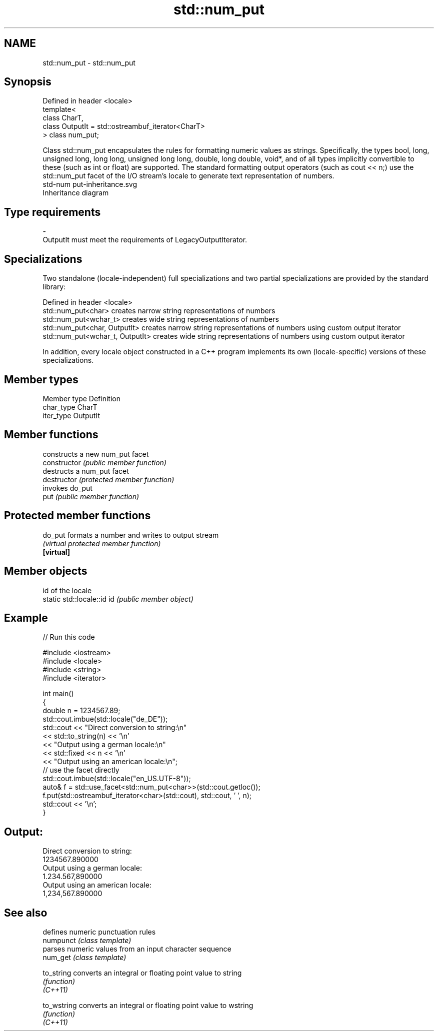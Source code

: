 .TH std::num_put 3 "2020.03.24" "http://cppreference.com" "C++ Standard Libary"
.SH NAME
std::num_put \- std::num_put

.SH Synopsis

  Defined in header <locale>
  template<
  class CharT,
  class OutputIt = std::ostreambuf_iterator<CharT>
  > class num_put;

  Class std::num_put encapsulates the rules for formatting numeric values as strings. Specifically, the types bool, long, unsigned long, long long, unsigned long long, double, long double, void*, and of all types implicitly convertible to these (such as int or float) are supported. The standard formatting output operators (such as cout << n;) use the std::num_put facet of the I/O stream's locale to generate text representation of numbers.
   std-num put-inheritance.svg
  Inheritance diagram

.SH Type requirements


  -
  OutputIt must meet the requirements of LegacyOutputIterator.


.SH Specializations

  Two standalone (locale-independent) full specializations and two partial specializations are provided by the standard library:

  Defined in header <locale>
  std::num_put<char>              creates narrow string representations of numbers
  std::num_put<wchar_t>           creates wide string representations of numbers
  std::num_put<char, OutputIt>    creates narrow string representations of numbers using custom output iterator
  std::num_put<wchar_t, OutputIt> creates wide string representations of numbers using custom output iterator

  In addition, every locale object constructed in a C++ program implements its own (locale-specific) versions of these specializations.

.SH Member types


  Member type Definition
  char_type   CharT
  iter_type   OutputIt


.SH Member functions


                constructs a new num_put facet
  constructor   \fI(public member function)\fP
                destructs a num_put facet
  destructor    \fI(protected member function)\fP
                invokes do_put
  put           \fI(public member function)\fP


.SH Protected member functions



  do_put    formats a number and writes to output stream
            \fI(virtual protected member function)\fP
  \fB[virtual]\fP


.SH Member objects


                            id of the locale
  static std::locale::id id \fI(public member object)\fP


.SH Example

  
// Run this code

    #include <iostream>
    #include <locale>
    #include <string>
    #include <iterator>

    int main()
    {
        double n = 1234567.89;
        std::cout.imbue(std::locale("de_DE"));
        std::cout << "Direct conversion to string:\\n"
                  << std::to_string(n) << '\\n'
                  << "Output using a german locale:\\n"
                  << std::fixed << n << '\\n'
                  << "Output using an american locale:\\n";
        // use the facet directly
        std::cout.imbue(std::locale("en_US.UTF-8"));
        auto& f = std::use_facet<std::num_put<char>>(std::cout.getloc());
        f.put(std::ostreambuf_iterator<char>(std::cout), std::cout, ' ', n);
        std::cout << '\\n';
    }

.SH Output:

    Direct conversion to string:
    1234567.890000
    Output using a german locale:
    1.234.567,890000
    Output using an american locale:
    1,234,567.890000


.SH See also


             defines numeric punctuation rules
  numpunct   \fI(class template)\fP
             parses numeric values from an input character sequence
  num_get    \fI(class template)\fP

  to_string  converts an integral or floating point value to string
             \fI(function)\fP
  \fI(C++11)\fP

  to_wstring converts an integral or floating point value to wstring
             \fI(function)\fP
  \fI(C++11)\fP




